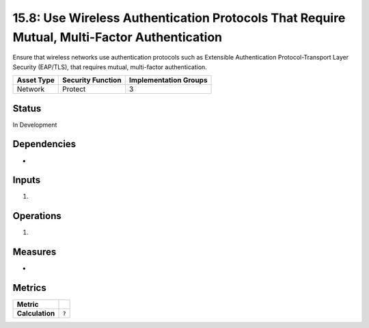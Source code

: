 15.8: Use Wireless Authentication Protocols That Require Mutual, Multi-Factor Authentication
============================================================================================
Ensure that wireless networks use authentication protocols such as Extensible Authentication Protocol-Transport Layer Security (EAP/TLS), that requires mutual, multi-factor authentication.

.. list-table::
	:header-rows: 1

	* - Asset Type 
	  - Security Function
	  - Implementation Groups
	* - Network
	  - Protect
	  - 3

Status
------
In Development

Dependencies
------------
* 

Inputs
-----------
#. 

Operations
----------
#. 

Measures
--------
* 

Metrics
-------

.. list-table::

	* - **Metric**
	  - | 
	* - **Calculation**
	  - :code:`?`

.. history
.. authors
.. license